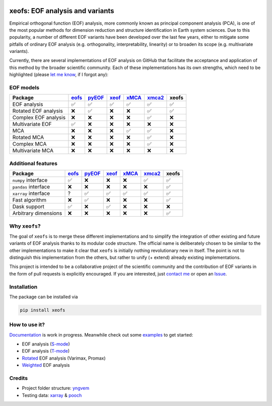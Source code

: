 |badge1| |badge2| |badge3| |badge4| |badge5|

.. |badge1| image:: https://img.shields.io/github/v/tag/nicrie/xeofs?label=Release
    :alt: GitHub tag (latest SemVer)
.. |badge2| image:: https://img.shields.io/github/workflow/status/nicrie/xeofs/CI
   :alt: GitHub Workflow Status (event)
.. |badge3| image:: https://readthedocs.org/projects/xeofs/badge/?version=latest
   :target: https://xeofs.readthedocs.io/en/latest/?badge=latest
   :alt: Documentation Status
.. |badge4| image:: https://img.shields.io/pypi/dm/xeofs
    :alt: PyPI - Downloads
.. |badge5| image:: https://codecov.io/gh/nicrie/xeofs/branch/main/graph/badge.svg?token=8040ZDH6U7
    :target: https://codecov.io/gh/nicrie/xeofs
.. |badge6| image:: https://zenodo.org/badge/DOI/10.5281/zenodo.6323012.svg
   :target: https://doi.org/10.5281/zenodo.6323012

=================================
xeofs: EOF analysis and variants
=================================
Empirical orthogonal function (EOF) analysis, more commonly known as
principal component analysis (PCA), is one of the most popular methods
for dimension reduction and structure identification in Earth system sciences.
Due to this popularity, a number of different EOF variants have been developed
over the last few years, either to mitigate some pitfalls of ordinary EOF
analysis (e.g. orthogonality, interpretability, linearity) or to broaden its
scope (e.g. multivariate variants).

Currently, there are several implementations of EOF analysis on GitHub that
facilitate the acceptance and application of this method by the broader
scientific community. Each of these implementations has its own strengths,
which need to be highlighted (please `let me know`_, if I forgot any):


EOF models
-----------

=====================  ==========  ==========  ==========  ==========  ==========  ==========
Package                 eofs_       pyEOF_      xeof_       xMCA_       xmca2_      **xeofs**
=====================  ==========  ==========  ==========  ==========  ==========  ==========
EOF analysis           ✅           ✅           ✅           ✅           ✅           ✅
Rotated EOF analysis   ❌           ✅           ❌           ❌           ✅           ✅
Complex EOF analysis   ❌           ❌           ❌           ❌           ✅           ❌
Multivariate EOF       ✅           ❌           ❌           ❌           ❌           ❌
MCA                    ❌           ❌           ❌           ✅           ✅           ❌
Rotated MCA            ❌           ❌           ❌           ❌           ✅           ❌
Complex MCA            ❌           ❌           ❌           ❌           ✅           ❌
Multivariate MCA       ❌           ❌           ❌           ❌           ❌           ❌
=====================  ==========  ==========  ==========  ==========  ==========  ==========


Additional features
----------------------

=====================  ==========  ==========  ==========  ==========  ==========  ==========
Package                 eofs_       pyEOF_      xeof_       xMCA_       xmca2_      **xeofs**
=====================  ==========  ==========  ==========  ==========  ==========  ==========
``numpy`` interface    ✅           ❌           ❌           ❌           ✅           ✅
``pandas`` interface   ❌           ❌           ❌           ❌           ❌           ✅
``xarray`` interface   ?           ✅           ✅           ✅           ✅           ✅
Fast algorithm         ❌           ✅           ❌           ❌           ❌           ✅
Dask support           ✅           ❌           ✅           ❌           ❌           ❌
Arbitrary dimensions   ❌           ❌           ❌           ❌           ❌           ✅
=====================  ==========  ==========  ==========  ==========  ==========  ==========


.. _eofs: https://github.com/ajdawson/eofs
.. _xeof: https://github.com/dougiesquire/xeof
.. _xMCA: https://github.com/Yefee/xMCA
.. _pyEOF: https://github.com/zzheng93/pyEOF
.. _xmca2: https://github.com/nicrie/xmca

.. _let me know: niclasrieger@gmail.com


Why ``xeofs``?
----------------------

The goal of ``xeofs`` is to merge these different implementations and to simplify the integration of other existing and future variants of EOF analysis thanks to its modular code structure.
The official name is deliberately chosen to be similar to the other implementations to make it clear that ``xeofs`` is initially nothing revolutionary new in itself. The point is not to distinguish this implementation from the others, but rather to unify (+ extend) already existing implementations.

This project is intended to be a collaborative project of the scientific community and the contribution of EOF variants in the form of pull requests is explicitly encouraged.
If you are interested, just `contact me`_ or open an `Issue`_.

.. _contact me: niclasrieger@gmail.com
.. _Issue: https://github.com/nicrie/xeofs/issues



Installation
----------------------

The package can be installed via

.. code-block:: ini

  pip install xeofs


How to use it?
----------------------
Documentation_ is work in progress. Meanwhile check out some examples_ to get started:

+ EOF analysis (S-mode_)
+ EOF analysis (T-mode_)
+ Rotated_ EOF analysis (Varimax, Promax)
+ Weighted_ EOF analysis

.. _T-mode: https://xeofs.readthedocs.io/en/latest/auto_examples/1uni/plot_eof-tmode.html#sphx-glr-auto-examples-1uni-plot-eof-tmode-py
.. _S-mode: https://xeofs.readthedocs.io/en/latest/auto_examples/1uni/plot_eof-smode.html#sphx-glr-auto-examples-1uni-plot-eof-smode-py
.. _Weighted: https://xeofs.readthedocs.io/en/latest/auto_examples/1uni/plot_weighted_eof.html#sphx-glr-auto-examples-1uni-plot-weighted-eof-py
.. _Rotated: https://xeofs.readthedocs.io/en/latest/auto_examples/1uni/plot_rotated_eof.html#sphx-glr-auto-examples-1uni-plot-rotated-eof-py
.. _Documentation: https://xeofs.readthedocs.io/en/latest/
.. _examples: https://xeofs.readthedocs.io/en/latest/auto_examples/index.html



Credits
----------------------

- Project folder structure: yngvem_
- Testing data: xarray_ \& pooch_


.. _NumPy: https://www.numpy.org
.. _pandas: https://pandas.pydata.org
.. _xarray: https://xarray.pydata.org
.. _yngvem: https://github.com/yngvem/python-project-structure
.. _pooch: https://github.com/fatiando/pooch
